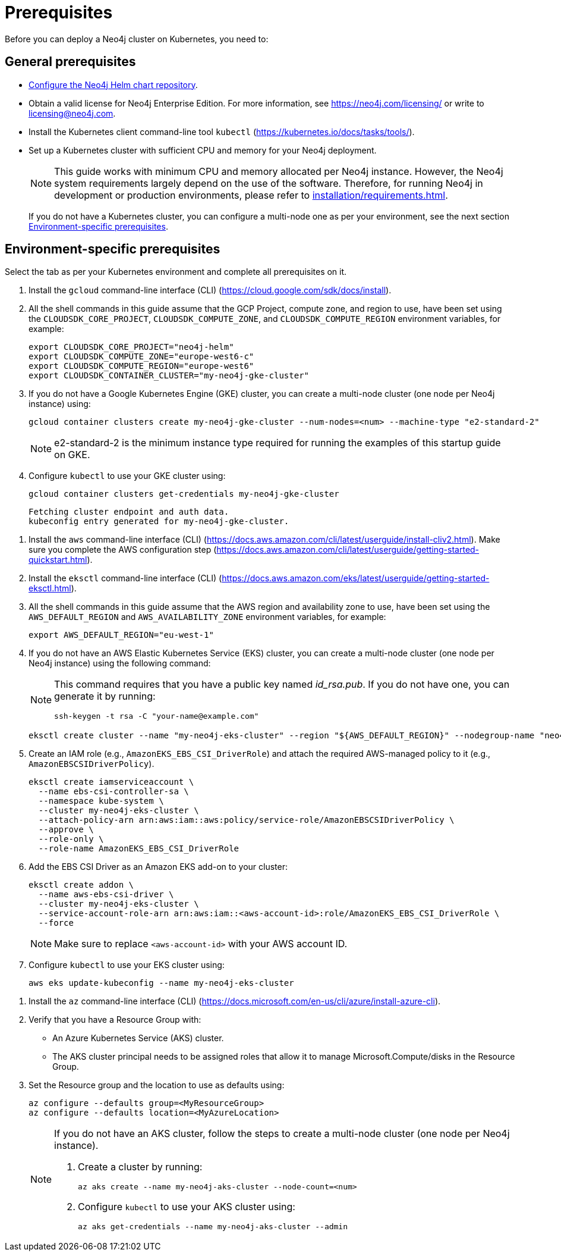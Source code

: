 :description: Prerequisites for deploying a Neo4j cluster to a cloud or a local Kubernetes cluster using the Neo4j Helm chart.
[role=enterprise-edition]
[[cc-prerequisites]]
= Prerequisites

Before you can deploy a Neo4j cluster on Kubernetes, you need to:

[[cc-general-prerequisites]]
== General prerequisites

* xref:kubernetes/helm-charts-setup.adoc[Configure the Neo4j Helm chart repository].
* Obtain a valid license for Neo4j Enterprise Edition.
For more information, see https://neo4j.com/licensing/ or write to licensing@neo4j.com.
* Install the Kubernetes client command-line tool `kubectl` (https://kubernetes.io/docs/tasks/tools/).
* Set up a Kubernetes cluster with sufficient CPU and memory for your Neo4j deployment.
+
[NOTE]
====
This guide works with minimum CPU and memory allocated per Neo4j instance.
However, the Neo4j system requirements largely depend on the use of the software. 
Therefore, for running Neo4j in development or production environments, please refer to xref:installation/requirements.adoc[].
====
+
If you do not have a Kubernetes cluster, you can configure a multi-node one as per your environment, see the next section xref:kubernetes/quickstart-cluster/prerequisites.adoc#cc-env-prerequisites[Environment-specific prerequisites].

[[cc-env-prerequisites]]
== Environment-specific prerequisites

Select the tab as per your Kubernetes environment and complete all prerequisites on it.

[.tabbed-example]
==========
[.include-with-gke]
======
. Install the `gcloud` command-line interface (CLI) (https://cloud.google.com/sdk/docs/install).
. All the shell commands in this guide assume that the GCP Project, compute zone, and region to use, have been set using the 
`CLOUDSDK_CORE_PROJECT`, `CLOUDSDK_COMPUTE_ZONE`, and `CLOUDSDK_COMPUTE_REGION` environment variables, for example:
+
[source, shell]
----
export CLOUDSDK_CORE_PROJECT="neo4j-helm"
export CLOUDSDK_COMPUTE_ZONE="europe-west6-c"
export CLOUDSDK_COMPUTE_REGION="europe-west6"
export CLOUDSDK_CONTAINER_CLUSTER="my-neo4j-gke-cluster"
----
. If you do not have a Google Kubernetes Engine (GKE) cluster, you can create a multi-node cluster (one node per Neo4j instance) using:
+
[source, shell]
----
gcloud container clusters create my-neo4j-gke-cluster --num-nodes=<num> --machine-type "e2-standard-2"
----
+
[NOTE]
====
e2-standard-2 is the minimum instance type required for running the examples of this startup guide on GKE.
====
. Configure `kubectl` to use your GKE cluster using:
+
[source, shell]
----
gcloud container clusters get-credentials my-neo4j-gke-cluster
----
+
[source, role=noheader]
----
Fetching cluster endpoint and auth data.
kubeconfig entry generated for my-neo4j-gke-cluster.
----
======

[.include-with-aws]
======
. Install the `aws` command-line interface (CLI) (https://docs.aws.amazon.com/cli/latest/userguide/install-cliv2.html).
Make sure you complete the AWS configuration step (https://docs.aws.amazon.com/cli/latest/userguide/getting-started-quickstart.html).
. Install the `eksctl` command-line interface (CLI) (https://docs.aws.amazon.com/eks/latest/userguide/getting-started-eksctl.html).
. All the shell commands in this guide assume that the AWS region and availability zone to use, have been set using the `AWS_DEFAULT_REGION` and `AWS_AVAILABILITY_ZONE` environment variables, for example:
+
[source, shell]
----
export AWS_DEFAULT_REGION="eu-west-1"
----
. If you do not have an AWS Elastic Kubernetes Service (EKS) cluster, you can create a multi-node cluster (one node per Neo4j instance) using the following command:
+
[NOTE]
====
This command requires that you have a public key named _id_rsa.pub_.
If you do not have one, you can generate it by running:

[source, shell]
----
ssh-keygen -t rsa -C "your-name@example.com"
----
====
+
[source, shell]
----
eksctl create cluster --name "my-neo4j-eks-cluster" --region "${AWS_DEFAULT_REGION}" --nodegroup-name "neo4j-nodes" --nodes-min 1 --nodes-max 4 --node-type c4.xlarge --nodes 4 --node-volume-size 10 --ssh-access --with-oidc
----
. Create an IAM role (e.g., `AmazonEKS_EBS_CSI_DriverRole`) and attach the required AWS-managed policy to it (e.g., `AmazonEBSCSIDriverPolicy`).
+
[source, shell]
----
eksctl create iamserviceaccount \
  --name ebs-csi-controller-sa \
  --namespace kube-system \
  --cluster my-neo4j-eks-cluster \
  --attach-policy-arn arn:aws:iam::aws:policy/service-role/AmazonEBSCSIDriverPolicy \
  --approve \
  --role-only \
  --role-name AmazonEKS_EBS_CSI_DriverRole
----

. Add the EBS CSI Driver as an Amazon EKS add-on to your cluster:
+
[source, shell]
----
eksctl create addon \
  --name aws-ebs-csi-driver \
  --cluster my-neo4j-eks-cluster \
  --service-account-role-arn arn:aws:iam::<aws-account-id>:role/AmazonEKS_EBS_CSI_DriverRole \
  --force
----
+
[NOTE]
====
Make sure to replace `<aws-account-id>` with your AWS account ID.
====
. Configure `kubectl` to use your EKS cluster using:
+
[source, shell]
----
aws eks update-kubeconfig --name my-neo4j-eks-cluster
----
======

[.include-with-azure]
======
. Install the `az` command-line interface (CLI) (https://docs.microsoft.com/en-us/cli/azure/install-azure-cli).
. Verify that you have a Resource Group with:
  * An Azure Kubernetes Service (AKS) cluster.
  * The AKS cluster principal needs to be assigned roles that allow it to manage Microsoft.Compute/disks in the Resource Group.
. Set the Resource group and the location to use as defaults using:
+
[source, shell]
----
az configure --defaults group=<MyResourceGroup>
az configure --defaults location=<MyAzureLocation>
----
+
[NOTE]
====
If you do not have an AKS cluster, follow the steps to create a multi-node cluster (one node per Neo4j instance).

. Create a cluster by running:
+
[source, shell]
----
az aks create --name my-neo4j-aks-cluster --node-count=<num>
----
+
. Configure `kubectl` to use your AKS cluster using:
+
[source, shell]
----
az aks get-credentials --name my-neo4j-aks-cluster --admin
----
====

======
==========

